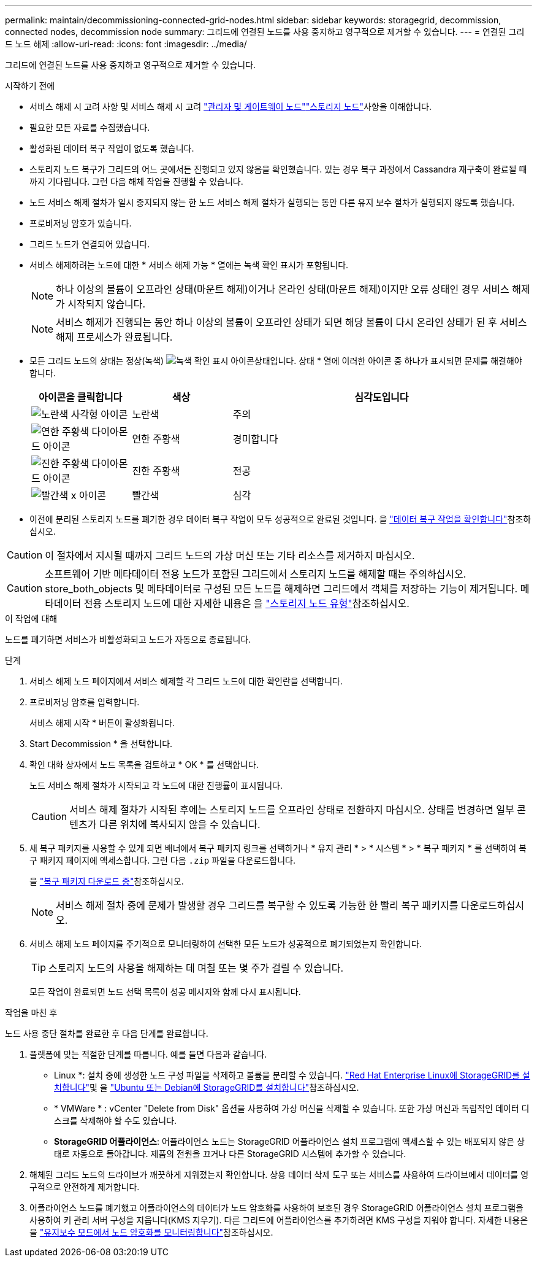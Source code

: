 ---
permalink: maintain/decommissioning-connected-grid-nodes.html 
sidebar: sidebar 
keywords: storagegrid, decommission, connected nodes, decommission node 
summary: 그리드에 연결된 노드를 사용 중지하고 영구적으로 제거할 수 있습니다. 
---
= 연결된 그리드 노드 해제
:allow-uri-read: 
:icons: font
:imagesdir: ../media/


[role="lead"]
그리드에 연결된 노드를 사용 중지하고 영구적으로 제거할 수 있습니다.

.시작하기 전에
* 서비스 해제 시 고려 사항 및 서비스 해제 시 고려 link:considerations-for-decommissioning-admin-or-gateway-nodes.html["관리자 및 게이트웨이 노드"]link:considerations-for-decommissioning-storage-nodes.html["스토리지 노드"]사항을 이해합니다.
* 필요한 모든 자료를 수집했습니다.
* 활성화된 데이터 복구 작업이 없도록 했습니다.
* 스토리지 노드 복구가 그리드의 어느 곳에서든 진행되고 있지 않음을 확인했습니다. 있는 경우 복구 과정에서 Cassandra 재구축이 완료될 때까지 기다립니다. 그런 다음 해체 작업을 진행할 수 있습니다.
* 노드 서비스 해제 절차가 일시 중지되지 않는 한 노드 서비스 해제 절차가 실행되는 동안 다른 유지 보수 절차가 실행되지 않도록 했습니다.
* 프로비저닝 암호가 있습니다.
* 그리드 노드가 연결되어 있습니다.
* 서비스 해제하려는 노드에 대한 * 서비스 해제 가능 * 열에는 녹색 확인 표시가 포함됩니다.
+

NOTE: 하나 이상의 볼륨이 오프라인 상태(마운트 해제)이거나 온라인 상태(마운트 해제)이지만 오류 상태인 경우 서비스 해제가 시작되지 않습니다.

+

NOTE: 서비스 해제가 진행되는 동안 하나 이상의 볼륨이 오프라인 상태가 되면 해당 볼륨이 다시 온라인 상태가 된 후 서비스 해제 프로세스가 완료됩니다.

* 모든 그리드 노드의 상태는 정상(녹색) image:../media/icon_alert_green_checkmark.png["녹색 확인 표시 아이콘"]상태입니다. 상태 * 열에 이러한 아이콘 중 하나가 표시되면 문제를 해결해야 합니다.
+
[cols="1a,1a,3a"]
|===
| 아이콘을 클릭합니다 | 색상 | 심각도입니다 


 a| 
image:../media/icon_alarm_yellow_notice.gif["노란색 사각형 아이콘"]
 a| 
노란색
 a| 
주의



 a| 
image:../media/icon_alert_yellow_minor.png["연한 주황색 다이아몬드 아이콘"]
 a| 
연한 주황색
 a| 
경미합니다



 a| 
image:../media/icon_alert_orange_major.png["진한 주황색 다이아몬드 아이콘"]
 a| 
진한 주황색
 a| 
전공



 a| 
image:../media/icon_alert_red_critical.png["빨간색 x 아이콘"]
 a| 
빨간색
 a| 
심각

|===
* 이전에 분리된 스토리지 노드를 폐기한 경우 데이터 복구 작업이 모두 성공적으로 완료된 것입니다. 을 link:checking-data-repair-jobs.html["데이터 복구 작업을 확인합니다"]참조하십시오.



CAUTION: 이 절차에서 지시될 때까지 그리드 노드의 가상 머신 또는 기타 리소스를 제거하지 마십시오.


CAUTION: 소프트웨어 기반 메타데이터 전용 노드가 포함된 그리드에서 스토리지 노드를 해제할 때는 주의하십시오. store_both_objects 및 메타데이터로 구성된 모든 노드를 해제하면 그리드에서 객체를 저장하는 기능이 제거됩니다. 메타데이터 전용 스토리지 노드에 대한 자세한 내용은 을 link:../primer/what-storage-node-is.html#types-of-storage-nodes["스토리지 노드 유형"]참조하십시오.

.이 작업에 대해
노드를 폐기하면 서비스가 비활성화되고 노드가 자동으로 종료됩니다.

.단계
. 서비스 해제 노드 페이지에서 서비스 해제할 각 그리드 노드에 대한 확인란을 선택합니다.
. 프로비저닝 암호를 입력합니다.
+
서비스 해제 시작 * 버튼이 활성화됩니다.

. Start Decommission * 을 선택합니다.
. 확인 대화 상자에서 노드 목록을 검토하고 * OK * 를 선택합니다.
+
노드 서비스 해제 절차가 시작되고 각 노드에 대한 진행률이 표시됩니다.

+

CAUTION: 서비스 해제 절차가 시작된 후에는 스토리지 노드를 오프라인 상태로 전환하지 마십시오. 상태를 변경하면 일부 콘텐츠가 다른 위치에 복사되지 않을 수 있습니다.

. 새 복구 패키지를 사용할 수 있게 되면 배너에서 복구 패키지 링크를 선택하거나 * 유지 관리 * > * 시스템 * > * 복구 패키지 * 를 선택하여 복구 패키지 페이지에 액세스합니다. 그런 다음 `.zip` 파일을 다운로드합니다.
+
을 link:downloading-recovery-package.html["복구 패키지 다운로드 중"]참조하십시오.

+

NOTE: 서비스 해제 절차 중에 문제가 발생할 경우 그리드를 복구할 수 있도록 가능한 한 빨리 복구 패키지를 다운로드하십시오.

. 서비스 해제 노드 페이지를 주기적으로 모니터링하여 선택한 모든 노드가 성공적으로 폐기되었는지 확인합니다.
+

TIP: 스토리지 노드의 사용을 해제하는 데 며칠 또는 몇 주가 걸릴 수 있습니다.

+
모든 작업이 완료되면 노드 선택 목록이 성공 메시지와 함께 다시 표시됩니다.



.작업을 마친 후
노드 사용 중단 절차를 완료한 후 다음 단계를 완료합니다.

. 플랫폼에 맞는 적절한 단계를 따릅니다. 예를 들면 다음과 같습니다.
+
** Linux *: 설치 중에 생성한 노드 구성 파일을 삭제하고 볼륨을 분리할 수 있습니다. link:../rhel/index.html["Red Hat Enterprise Linux에 StorageGRID를 설치합니다"]및 을 link:../ubuntu/index.html["Ubuntu 또는 Debian에 StorageGRID를 설치합니다"]참조하십시오.
** * VMWare * : vCenter "Delete from Disk" 옵션을 사용하여 가상 머신을 삭제할 수 있습니다. 또한 가상 머신과 독립적인 데이터 디스크를 삭제해야 할 수도 있습니다.
** *StorageGRID 어플라이언스*: 어플라이언스 노드는 StorageGRID 어플라이언스 설치 프로그램에 액세스할 수 있는 배포되지 않은 상태로 자동으로 돌아갑니다. 제품의 전원을 끄거나 다른 StorageGRID 시스템에 추가할 수 있습니다.


. 해체된 그리드 노드의 드라이브가 깨끗하게 지워졌는지 확인합니다. 상용 데이터 삭제 도구 또는 서비스를 사용하여 드라이브에서 데이터를 영구적으로 안전하게 제거합니다.
. 어플라이언스 노드를 폐기했고 어플라이언스의 데이터가 노드 암호화를 사용하여 보호된 경우 StorageGRID 어플라이언스 설치 프로그램을 사용하여 키 관리 서버 구성을 지웁니다(KMS 지우기). 다른 그리드에 어플라이언스를 추가하려면 KMS 구성을 지워야 합니다. 자세한 내용은 을 https://docs.netapp.com/us-en/storagegrid-appliances/commonhardware/monitoring-node-encryption-in-maintenance-mode.html["유지보수 모드에서 노드 암호화를 모니터링합니다"^]참조하십시오.

